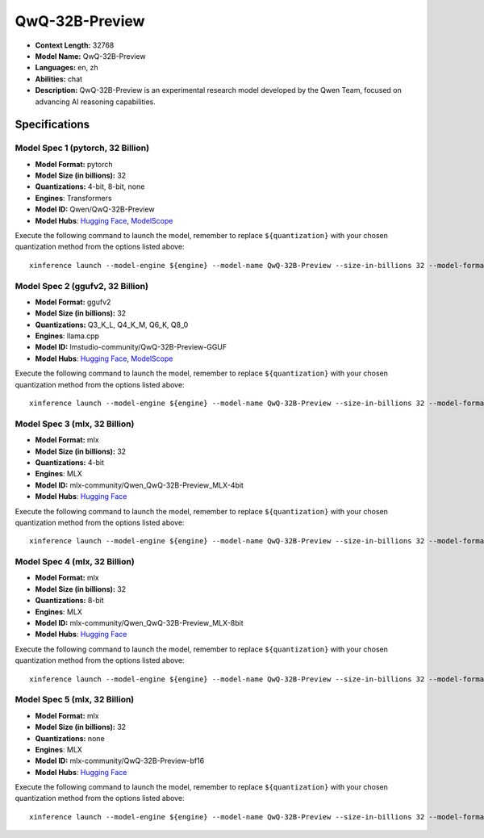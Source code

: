 .. _models_llm_qwq-32b-preview:

========================================
QwQ-32B-Preview
========================================

- **Context Length:** 32768
- **Model Name:** QwQ-32B-Preview
- **Languages:** en, zh
- **Abilities:** chat
- **Description:** QwQ-32B-Preview is an experimental research model developed by the Qwen Team, focused on advancing AI reasoning capabilities.

Specifications
^^^^^^^^^^^^^^


Model Spec 1 (pytorch, 32 Billion)
++++++++++++++++++++++++++++++++++++++++

- **Model Format:** pytorch
- **Model Size (in billions):** 32
- **Quantizations:** 4-bit, 8-bit, none
- **Engines**: Transformers
- **Model ID:** Qwen/QwQ-32B-Preview
- **Model Hubs**:  `Hugging Face <https://huggingface.co/Qwen/QwQ-32B-Preview>`__, `ModelScope <https://modelscope.cn/models/Qwen/QwQ-32B-Preview>`__

Execute the following command to launch the model, remember to replace ``${quantization}`` with your
chosen quantization method from the options listed above::

   xinference launch --model-engine ${engine} --model-name QwQ-32B-Preview --size-in-billions 32 --model-format pytorch --quantization ${quantization}


Model Spec 2 (ggufv2, 32 Billion)
++++++++++++++++++++++++++++++++++++++++

- **Model Format:** ggufv2
- **Model Size (in billions):** 32
- **Quantizations:** Q3_K_L, Q4_K_M, Q6_K, Q8_0
- **Engines**: llama.cpp
- **Model ID:** lmstudio-community/QwQ-32B-Preview-GGUF
- **Model Hubs**:  `Hugging Face <https://huggingface.co/lmstudio-community/QwQ-32B-Preview-GGUF>`__, `ModelScope <https://modelscope.cn/models/AI-ModelScope/QwQ-32B-Preview-GGUF>`__

Execute the following command to launch the model, remember to replace ``${quantization}`` with your
chosen quantization method from the options listed above::

   xinference launch --model-engine ${engine} --model-name QwQ-32B-Preview --size-in-billions 32 --model-format ggufv2 --quantization ${quantization}


Model Spec 3 (mlx, 32 Billion)
++++++++++++++++++++++++++++++++++++++++

- **Model Format:** mlx
- **Model Size (in billions):** 32
- **Quantizations:** 4-bit
- **Engines**: MLX
- **Model ID:** mlx-community/Qwen_QwQ-32B-Preview_MLX-4bit
- **Model Hubs**:  `Hugging Face <https://huggingface.co/mlx-community/Qwen_QwQ-32B-Preview_MLX-4bit>`__

Execute the following command to launch the model, remember to replace ``${quantization}`` with your
chosen quantization method from the options listed above::

   xinference launch --model-engine ${engine} --model-name QwQ-32B-Preview --size-in-billions 32 --model-format mlx --quantization ${quantization}


Model Spec 4 (mlx, 32 Billion)
++++++++++++++++++++++++++++++++++++++++

- **Model Format:** mlx
- **Model Size (in billions):** 32
- **Quantizations:** 8-bit
- **Engines**: MLX
- **Model ID:** mlx-community/Qwen_QwQ-32B-Preview_MLX-8bit
- **Model Hubs**:  `Hugging Face <https://huggingface.co/mlx-community/Qwen_QwQ-32B-Preview_MLX-8bit>`__

Execute the following command to launch the model, remember to replace ``${quantization}`` with your
chosen quantization method from the options listed above::

   xinference launch --model-engine ${engine} --model-name QwQ-32B-Preview --size-in-billions 32 --model-format mlx --quantization ${quantization}


Model Spec 5 (mlx, 32 Billion)
++++++++++++++++++++++++++++++++++++++++

- **Model Format:** mlx
- **Model Size (in billions):** 32
- **Quantizations:** none
- **Engines**: MLX
- **Model ID:** mlx-community/QwQ-32B-Preview-bf16
- **Model Hubs**:  `Hugging Face <https://huggingface.co/mlx-community/QwQ-32B-Preview-bf16>`__

Execute the following command to launch the model, remember to replace ``${quantization}`` with your
chosen quantization method from the options listed above::

   xinference launch --model-engine ${engine} --model-name QwQ-32B-Preview --size-in-billions 32 --model-format mlx --quantization ${quantization}

